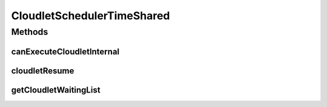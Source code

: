 .. java:import:: org.cloudbus.cloudsim.cloudlets Cloudlet

.. java:import:: org.cloudbus.cloudsim.cloudlets CloudletExecution

.. java:import:: org.cloudbus.cloudsim.schedulers.vm VmScheduler

.. java:import:: java.util List

CloudletSchedulerTimeShared
===========================

.. java:package:: org.cloudbus.cloudsim.schedulers.cloudlet
   :noindex:

.. java:type:: public class CloudletSchedulerTimeShared extends CloudletSchedulerAbstract

   CloudletSchedulerTimeShared implements a policy of scheduling performed by a virtual machine to run its \ :java:ref:`Cloudlets <Cloudlet>`\ . Cloudlets execute in time-shared manner in VM. Each VM has to have its own instance of a CloudletScheduler. This scheduler does not consider Cloudlets priorities
   to define execution order. If actual priorities are defined for Cloudlets,
   they are just ignored by the scheduler.

   It also does not perform a preemption process in order to move running Cloudlets to the waiting list in order to make room for other already waiting Cloudlets to run. It just imposes there is not waiting Cloudlet, \ **oversimplifying**\  the problem considering that for a given simulation second \ *t*\ , the total processing capacity of the processor cores (in MIPS) is equally divided by the applications that are using them.

   In processors enabled with \ `Hyper-threading technology (HT) <https://en.wikipedia.org/wiki/Hyper-threading>`_\ , it is possible to run up to 2 processes at the same physical CPU core. However, usually just the Host operating system scheduler (a \ :java:ref:`VmScheduler`\  assigned to a Host) has direct knowledge of HT to accordingly schedule up to 2 processes to the same physical CPU core. Further, this scheduler implementation oversimplifies a possible HT for the virtual PEs, allowing that more than 2 processes to run at the same core.

   Since this CloudletScheduler implementation does not account for the \ `context switch <https://en.wikipedia.org/wiki/Context_switch>`_\  overhead, this oversimplification impacts tasks completion by penalizing equally all the Cloudlets that are running on the same CPU core. Other impact is that, if there are Cloudlets of the same length running in the same PEs, they will finish exactly at the same time. On the other hand, on a real time-shared scheduler these Cloudlets will finish almost in the same time.

   As an example, consider a scheduler that has 1 PE that is able to execute 1000 MI/S (MIPS) and is running Cloudlet 0 and Cloudlet 1, each of having 5000 MI of length. These 2 Cloudlets will spend 5 seconds to finish. Now consider that the time slice allocated to each Cloudlet to execute is 1 second. As at every 1 second a different Cloudlet is allowed to run, the execution path will be as follows: Time (second): 00 01 02 03 04 05 Cloudlet (id): C0 C1 C0 C1 C0 C1 As one can see, in a real time-shared scheduler that does not define priorities for applications, the 2 Cloudlets will in fact finish in different times. In this example, one Cloudlet will finish 1 second after the other.

   :author: Rodrigo N. Calheiros, Anton Beloglazov, Manoel Campos da Silva Filho

   **See also:** :java:ref:`CloudletSchedulerCompletelyFair`

Methods
-------
canExecuteCloudletInternal
^^^^^^^^^^^^^^^^^^^^^^^^^^

.. java:method:: @Override protected boolean canExecuteCloudletInternal(CloudletExecution cloudlet)
   :outertype: CloudletSchedulerTimeShared

   This time-shared scheduler shares the CPU time between all executing cloudlets, giving the same CPU timeslice for each Cloudlet to execute. It always allow any submitted Cloudlets to be immediately added to the execution list. By this way, it doesn't matter what Cloudlet is being submitted, since it will always include it in the execution list.

   :param cloudlet: the Cloudlet that will be added to the execution list.
   :return: always \ **true**\  to indicate that any submitted Cloudlet can be immediately added to the execution list

cloudletResume
^^^^^^^^^^^^^^

.. java:method:: @Override public double cloudletResume(Cloudlet cloudlet)
   :outertype: CloudletSchedulerTimeShared

getCloudletWaitingList
^^^^^^^^^^^^^^^^^^^^^^

.. java:method:: @Override public List<CloudletExecution> getCloudletWaitingList()
   :outertype: CloudletSchedulerTimeShared

   {@inheritDoc}

   For this scheduler, this list is always empty, once the VM PEs
   are shared across all Cloudlets running inside a VM. Each Cloudlet has
   the opportunity to use the PEs for a given timeslice.

   :return: {@inheritDoc}

